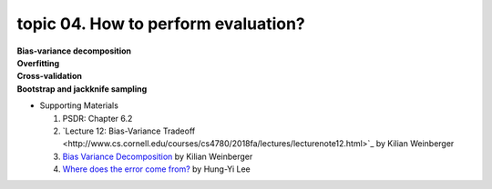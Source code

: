 topic 04. How to perform evaluation?
==========================================
| **Bias-variance decomposition**
| **Overfitting**
| **Cross-validation**
| **Bootstrap and jackknife sampling**
* Supporting Materials
  
  1. ​PSDR: Chapter 6.2
  2. `Lecture 12: Bias-Variance Tradeoff ​​<http://www.cs.cornell.edu/courses/cs4780/2018fa/lectures/lecturenote12.html>`_ by Kilian Weinberger
  3. `Bias Variance Decomposition <https://www.youtube.com/watch?v=zUJbRO0Wavo>`_ by Kilian Weinberger
  4. `Where does the error come from? <https://www.youtube.com/watch?v=D_S6y0Jm6dQ>`_ by Hung-Yi Lee
